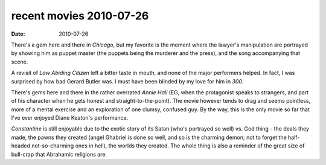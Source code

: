 recent movies 2010-07-26
========================

:date: 2010-07-26



There's a gem here and there in *Chicago*, but my favorite is the moment
where the lawyer's manipulation are portrayed by showing him as puppet
master (the puppets being the murderer and the press), and the song
accompanying that scene.

A revisit of *Law Abiding Citizen* left a bitter taste in mouth, and
none of the major performers helped. In fact, I was surprised by how bad
Gerard Butler was. I must have been blinded by my love for him in *300*.

There's gems here and there in the rather overrated *Annie Hall* (EG,
when the protagonist speaks to strangers, and part of his character when
he gets honest and straight-to-the-point). The movie however tends to
drag and seems pointless, more of a mental exercise and an exploration
of one clumsy, confused guy. By the way, this is the only movie so far
that I've ever enjoyed Diane Keaton's performance.

*Constantine* is still enjoyable due to the exotic story of its Satan
(who's portrayed so well) vs. God thing - the deals they made, the pawns
they created (angel Ghabriel is done so well, and so is the charming
demon; not to forget the half-headed not-so-charming ones in hell), the
worlds they created. The whole thing is also a reminder of the great
size of bull-crap that Abrahamic religions are.
